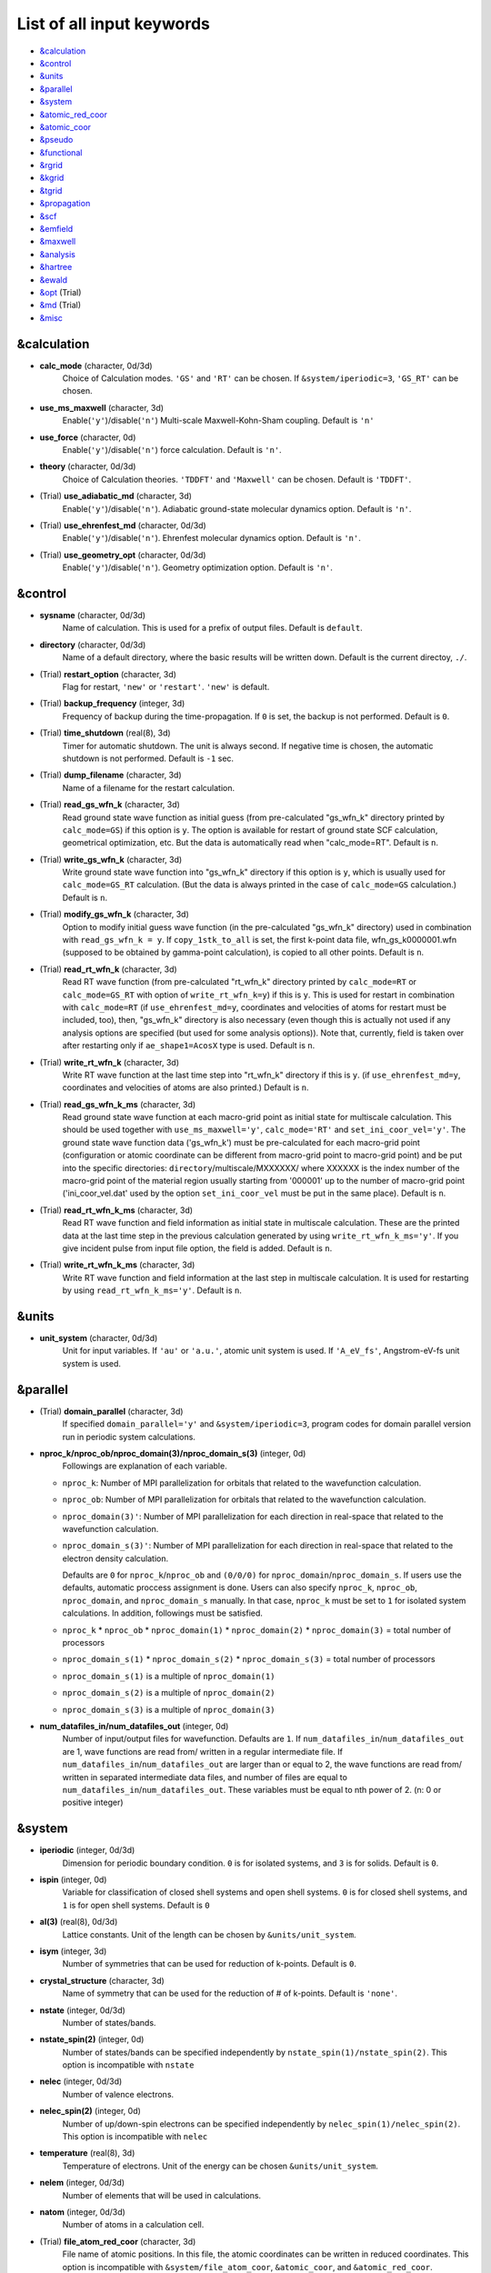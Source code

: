 List of all input keywords
==========================

-  `&calculation`_
-  `&control`_
-  `&units`_
-  `&parallel`_
-  `&system`_
-  `&atomic_red_coor`_
-  `&atomic_coor`_
-  `&pseudo`_
-  `&functional`_
-  `&rgrid`_
-  `&kgrid`_
-  `&tgrid`_
-  `&propagation`_
-  `&scf`_
-  `&emfield`_
-  `&maxwell`_
-  `&analysis`_
-  `&hartree`_
-  `&ewald`_
-  `&opt`_ (Trial)
-  `&md`_  (Trial)
-  `&misc`_

&calculation
------------


- **calc_mode** (character, 0d/3d)
   Choice of Calculation modes. ``'GS'`` and ``'RT'`` can be chosen.
   If ``&system/iperiodic=3``, ``'GS_RT'`` can be chosen.

- **use_ms_maxwell** (character, 3d)
   Enable(``'y'``)/disable(``'n'``) 
   Multi-scale Maxwell-Kohn-Sham coupling. 
   Default is ``'n'`` 

- **use_force** (character, 0d)
   Enable(``'y'``)/disable(``'n'``) 
   force calculation.
   Default is ``'n'``.

- **theory** (character, 0d/3d)
   Choice of Calculation theories.
   ``'TDDFT'`` and ``'Maxwell'`` can be chosen.
   Default is ``'TDDFT'``.

- (Trial) **use_adiabatic_md** (character, 3d)
   Enable(``'y'``)/disable(``'n'``). 
   Adiabatic ground-state molecular dynamics option.
   Default is ``'n'``.

- (Trial) **use_ehrenfest_md** (character, 0d/3d)
   Enable(``'y'``)/disable(``'n'``). 
   Ehrenfest molecular dynamics option.
   Default is ``'n'``.

- (Trial) **use_geometry_opt** (character, 0d/3d)
   Enable(``'y'``)/disable(``'n'``). 
   Geometry optimization option.
   Default is ``'n'``.


&control
--------


- **sysname** (character, 0d/3d)
   Name of calculation. This is used for a prefix of output files.
   Default is ``default``.

- **directory** (character, 0d/3d)
   Name of a default directory, where the basic results will be written down.
   Default is the current directoy, ``./``.

- (Trial) **restart_option** (character, 3d)
   Flag for restart, ``'new'`` or ``'restart'``.
   ``'new'`` is default.

- (Trial) **backup_frequency** (integer, 3d)
   Frequency of backup during the time-propagation. 
   If ``0`` is set, the backup is not performed.
   Default is ``0``.

- (Trial) **time_shutdown** (real(8), 3d)
   Timer for automatic shutdown. The unit is always second.
   If negative time is chosen, the automatic shutdown is not performed.
   Default is ``-1`` sec.

- (Trial) **dump_filename** (character, 3d)
   Name of a filename for the restart calculation.

- (Trial) **read_gs_wfn_k** (character, 3d)
   Read ground state wave function as initial guess (from pre-calculated "gs_wfn_k" directory printed by ``calc_mode=GS``) if this option is ``y``.
   The option is available for restart of ground state SCF calculation, geometrical optimization, etc.
   But the data is automatically read when "calc_mode=RT".
   Default is ``n``.

- (Trial) **write_gs_wfn_k** (character, 3d)
   Write ground state wave function into "gs_wfn_k" directory if this option is ``y``, which is usually used for ``calc_mode=GS_RT`` calculation.
   (But the data is always printed in the case of ``calc_mode=GS`` calculation.)
   Default is ``n``.

- (Trial) **modify_gs_wfn_k** (character, 3d)
   Option to modify initial guess wave function (in the pre-calculated "gs_wfn_k" directory) used in combination with ``read_gs_wfn_k = y``.
   If ``copy_1stk_to_all`` is set, the first k-point data file, wfn_gs_k0000001.wfn (supposed to be obtained by gamma-point calculation), is copied to all other points.
   Default is ``n``.

- (Trial) **read_rt_wfn_k** (character, 3d)
   Read RT wave function (from pre-calculated "rt_wfn_k" directory printed by ``calc_mode=RT`` or ``calc_mode=GS_RT`` with option of ``write_rt_wfn_k=y``) if this is ``y``.
   This is used for restart in combination with ``calc_mode=RT`` (if ``use_ehrenfest_md=y``, coordinates and velocities of atoms for restart must be included, too),
   then, "gs_wfn_k" directory is also necessary (even though this is actually not used if any analysis options are specified (but used for some analysis options)).
   Note that, currently, field is taken over after restarting only if ``ae_shape1=AcosX`` type is used.
   Default is ``n``.

- (Trial) **write_rt_wfn_k** (character, 3d)
   Write RT wave function at the last time step into "rt_wfn_k" directory if this is ``y``.
   (if ``use_ehrenfest_md=y``, coordinates and velocities of atoms are also printed.)
   Default is ``n``.

- (Trial) **read_gs_wfn_k_ms** (character, 3d)
   Read ground state wave function at each macro-grid point as initial state for multiscale calculation.
   This should be used together with ``use_ms_maxwell='y'``, ``calc_mode='RT'`` and ``set_ini_coor_vel='y'``.
   The ground state wave function data ('gs_wfn_k') must be pre-calculated for each macro-grid point (configuration or atomic coordinate can be different from macro-grid point to macro-grid point) and be put into the specific directories: ``directory``/multiscale/MXXXXXX/ where XXXXXX is the index number of the macro-grid point of the material region usually starting from '000001' up to the number of macro-grid point ('ini_coor_vel.dat' used by the option ``set_ini_coor_vel`` must be put in the same place).
   Default is ``n``.

- (Trial) **read_rt_wfn_k_ms** (character, 3d)
   Read RT wave function and field information as initial state in multiscale calculation.
   These are the printed data at the last time step in the previous calculation generated by using ``write_rt_wfn_k_ms='y'``.
   If you give incident pulse from input file option, the field is added.
   Default is ``n``.

- (Trial) **write_rt_wfn_k_ms** (character, 3d)
   Write RT wave function and field information at the last step in multiscale calculation. It is used for restarting by using ``read_rt_wfn_k_ms='y'``. 
   Default is ``n``.


&units
------

- **unit_system** (character, 0d/3d)
   Unit for input variables. 
   If ``'au'`` or ``'a.u.'``, atomic unit system is used. 
   If ``'A_eV_fs'``, Angstrom-eV-fs unit system is used. 


&parallel
---------

- (Trial) **domain_parallel** (character, 3d)
   If specified ``domain_parallel='y'`` and ``&system/iperiodic=3``, program codes for domain parallel version run in periodic system calculations.

- **nproc_k/nproc_ob/nproc_domain(3)/nproc_domain_s(3)** (integer, 0d)
   Followings are explanation of each variable.

  - ``nproc_k``: Number of MPI parallelization for orbitals that related to the wavefunction calculation.
  - ``nproc_ob``: Number of MPI parallelization for orbitals that related to the wavefunction calculation.
  - ``nproc_domain(3)'``: Number of MPI parallelization for each direction in real-space that related to the wavefunction calculation. 
  - ``nproc_domain_s(3)'``: Number of MPI parallelization for each direction in real-space that related to the electron density calculation. 

    Defaults are ``0`` for ``nproc_k``/``nproc_ob`` and ``(0/0/0)`` for ``nproc_domain``/``nproc_domain_s``. If users use the defaults, automatic proccess assignment is done. Users can also specify ``nproc_k``, ``nproc_ob``, ``nproc_domain``, and ``nproc_domain_s`` manually. In that case, ``nproc_k`` must be set to ``1`` for isolated system calculations. In addition, followings must be satisfied.

  - ``nproc_k`` \* ``nproc_ob`` \* ``nproc_domain(1)`` \* ``nproc_domain(2)`` \* ``nproc_domain(3)`` \= total number of processors
  - ``nproc_domain_s(1)`` \* ``nproc_domain_s(2)`` \* ``nproc_domain_s(3)`` \= total number of processors
  - ``nproc_domain_s(1)`` is a multiple of ``nproc_domain(1)``
  - ``nproc_domain_s(2)`` is a multiple of ``nproc_domain(2)``
  - ``nproc_domain_s(3)`` is a multiple of ``nproc_domain(3)``

- **num_datafiles_in/num_datafiles_out** (integer, 0d)
   Number of input/output files for wavefunction.
   Defaults are ``1``. If ``num_datafiles_in``/``num_datafiles_out`` are 1, wave functions are read from/ written in a regular intermediate file. If ``num_datafiles_in``/``num_datafiles_out`` are larger than or equal to 2, the wave functions are read from/ written in separated intermediate data files, and number of files are equal to ``num_datafiles_in``/``num_datafiles_out``. These variables must be equal to nth power of 2. (n: 0 or positive integer)



&system 
-------

- **iperiodic** (integer, 0d/3d)
   Dimension for periodic boundary condition.
   ``0`` is for isolated systems, and 
   ``3`` is for solids.
   Default is ``0``.

- **ispin** (integer, 0d)
   Variable for classification of closed shell systems and open shell systems.
   ``0`` is for closed shell systems, and
   ``1`` is for open shell systems.
   Default is ``0``

- **al(3)** (real(8), 0d/3d)
   Lattice constants. Unit of the length can be chosen by ``&units/unit_system``.

- **isym** (integer, 3d)
   Number of symmetries that can be used for reduction of k-points.
   Default is ``0``.

- **crystal_structure** (character, 3d)
   Name of symmetry that can be used for the reduction of # of k-points.
   Default is ``'none'``.

- **nstate** (integer, 0d/3d)
   Number of states/bands.

- **nstate_spin(2)** (integer, 0d)
   Number of states/bands can be specified independently by ``nstate_spin(1)/nstate_spin(2)``.
   This option is incompatible with ``nstate``

- **nelec** (integer, 0d/3d)
   Number of valence electrons.

- **nelec_spin(2)** (integer, 0d)
   Number of up/down-spin electrons can be specified independently by ``nelec_spin(1)/nelec_spin(2)``.
   This option is incompatible with ``nelec``

- **temperature** (real(8), 3d)
   Temperature of electrons.
   Unit of the energy can be chosen ``&units/unit_system``.

- **nelem** (integer, 0d/3d)
   Number of elements that will be used in calculations.

- **natom** (integer, 0d/3d)
   Number of atoms in a calculation cell.


- (Trial) **file_atom_red_coor** (character, 3d)
   File name of atomic positions. In this file, 
   the atomic coordinates can be written in reduced coordinates.
   This option is incompatible with 
   ``&system/file_atom_coor``,
   ``&atomic_coor``, and 
   ``&atomic_red_coor``.

- (Trial) **file_atom_coor** (character, 0d)
   File name of atomic positions. In this file, 
   the atomic coordinates can be written in Cartesian cooridnates.
   The unit of the length can be chosen by 
   ``&units/unit_system``.
   This option is incompatible with 
   ``&system/file_atom_red_coor``,
   ``&atomic_coor``, and 
   ``&atomic_red_coor``.


&atomic_red_coor
----------------

In ``&atomic_red_coor``, positions of atoms can be written in reduced coordinates
as follows:

|  'Si'	 0.00  0.00  0.00  1
|  'Si'	 0.25  0.25  0.25  1
|  ...

Here, the information of atoms is ordered in row. For example, the first row gives
the information of the first atom. The number of rows must be equal to 
``&system/natom``.
The first coloum can be any caracters and does not affect calculations.
The second, third and fourth columns are reduced coordinates for
the first, second and third directions, respectively. 
The fifth column is a serial number of the atom spieces, which is used in 
``&pseudo``.
This option is incompatible with 
``&system/file_atom_red_coor``,
``&system/file_atom_coor``, and
``&atomic_coor``.


&atomic_coor
------------

In &atomic_coor, positions of atoms can be written in Cartesian coordinates.
The structure is same as &atomic_red_coor.
The unit of the length can be chosen by 
``&units/unit_length``.
This option is incompatible with 
``&system/file_atom_red_coor``,
``&system/file_atom_coor``, and
``&atomic_red_coor``.


&pseudo
-------

Input for psudopotentials. Size of array (:) is equal to ``&system/nelem``.

- **pseudo_file(:)** (character, 0d/3d)
   Name of pseudopotential files.

- **lmax_ps(:)** (integer, 0d/3d)
   Maximum angular momentum of pseudopotential projectors.

- **lloc_ps(:)** (integer, 0d/3d)
   Angular momentum of pseudopotential that will be treated as local.

- **izatom(:)** (integer, 0d/3d)
   Atomic number.

- (Trial) **psmask_option(:)** (character, 0d/3d)
   Enable(``'y'``)/disable(``'n'``) 
   Fourier filtering for pseudopotentials. 
   Default is ``'n'``.

- (Trial) **alpha_mask(:)** (real(8), 0d/3d)
   Parameter for the Fourier filtering for pseudopotential.
   Default is ``'0.8'``.

- (Trial) **gamma_mask(:)** (real(8), 0d/3d)
   Parameter for the Fourier filtering for pseudopotential.
   Default is ``'1.8'``.

- (Trial) **eta_mask(:)** ``Real(8)``); 0d/3d)
   Parameter for the Fourier filtering for pseudopotential.
   Default is ``'15.0'``.


&functional
-----------

- **xc** (character, 0d/3d)
   Exchange-correlation functionals.
   At present version, the functional 'PZ,' 'PZM' and 'TBmBJ' is available for both 0d/3d calculations, and the functionals 'TPSS' and 'VS98' are available for 3d calculations.

  - ``'PZ'``: Perdew-Zunger LDA :Phys. Rev. B 23, 5048 (1981).
  - ``'PZM'``: Perdew-Zunger LDA with modification to improve sooth connection between high density form and low density one. :J. P. Perdew and Alex Zunger, Phys. Rev. B 23, 5048 (1981).
  - ``'TBmBJ'``: Tran-Blaha meta-GGA exchange with Perdew-Wang correlation. :Fabien Tran and Peter Blaha, Phys. Rev. Lett. 102, 226401 (2008). John P. Perdew and Yue Wang, Phys. Rev. B 45, 13244 (1992).
  - ``'TPSS'``: Tao, Perdew, Staroverov and Scuseria meta-GGA exchange correlation. :J. Tao, J. P. Perdew, V. N. Staroverov, and G. E. Scuseria, Phys. Rev. Lett. 91, 146401 (2003).
  - ``'VS98'``:  van Voorhis and Scuseria exchange with Perdew-Wang correlation: T. Van Voorhis and G. E. Scuseria, J. Chem. Phys. 109, 400 (1998).

- **alibxc, alibx, alibc** (character, 0d/3d)
   By specifying ``alibxc``, the functionals prepared in libxc package are available. 
   They can be set indivisually by specifying ``alibx`` and ``alibc``.
   To use libxc libraries, ``--with-libxc`` option must be added in excecuting configure. 
   The available option of the exchange-correlation functionals are listed in the LibXC website. 
   [See http://www.tddft.org/programs/libxc/functionals/]
   
- **cval** (real(8), 3d)
   Mixing parameter in Tran-Blaha meta-GGA exchange potential. If ``cval`` is set to a minus value, the mixing-parameter computed
   by the formula in the original paper [Phys. Rev. Lett. 102, 226401 (2008)].
   Default is ``'1.0'``.

- (Trial) **no_update_func** ``character(1)``; 3d)
   Option not to update functional (or Hamiltonian) in RT calculation, i.e., keep ground state Hamiltonian during time-evolution.
   Default is ``'n'``.


&rgrid
------

- **dl(3)** (real(8), 0d/3d)
   Spacing of real-space grids. Unit of length can be chosen by
   ``&units/unit_system``.
   This valiable cannot be set with 
   ``&rgrid/num_rgrid`` simultaneously.
   If ``&system/iperiodic`` is set to ``3``,
   the actual grid spacing is automatically refined in calculations
   so that the size of the simulation box
   ``&system/al(3)`` becomes divisible by the spacing.

- **num_rgrid(3)** (integer, 3d)
   Number of real-space grids.
   This valiable cannot be set with 
   ``&rgrid/dl`` simultaneously.


&kgrid
------

- **num_kgrid(3)** (integer, 3d)
   Number of k-points (grid points of k-vector) discretizing
   the Brillouin zone.
   Each component must be even.

- **file_kw** (character, 3d)
   Name of a file for flexible k-point sampling.
   This file will be read if ``num_kgrid`` is smaller than 1.


&tgrid
------

- **nt** (integer, 0d/3d)
   Number of total time steps for real-time propagation.

- **dt** (real(8), 0d/3d)
   Time step. Unit of time can be chosen by ``&units/unit_system``.


&propagation
------------

- **propagator** (character, 3d)
   Choice of Propagator.
   ``middlepoint`` is an propagator
   with the Hamiltoinan at midpoint of two-times.
   ``etrs`` is enforced time-reversal symmetry propagator.
   [M.A.L. Marques, A. Castro, G.F. Bertsch, and A. Rubio, Comput. Phys. Commun., 151 60 (2003)].
   Default is ``middlepoint``.

- (Trial) **n_hamil** (integer, 0d)
   Order of Taylor expansion of a propagation operator.
   Default is ``4``.


&scf
----

- **nscf** (integer, 0d/3d)
   Number of maximum scf cycle.

- **amin_routine** (character, 0d)
   Minimization routine for the ground state calculation. 
   ``'cg'``, ``'diis'``, and ``'cg-diis'`` can be chosen.
   Default is ``'cg'``.

- **ncg** (integer, 0d/3d)
   Number of interation of Conjugate-Gradient method for each scf-cycle.
   Default is ``5``.

- **amixing** (character, 0d) 
   Methods for density/potential mixing for scf cycle. ``simple`` and ``broyden`` can be chosen.
   Default is ``broyden``.

- **rmixrate** (real(8), 0d)
   Mixing ratio for simple mixing. Default is ``0.5``.

- **nmemory_mb** (integer, 0d/3d)
   Number of stored densities at previous scf-cycles for 
   the modified-Broyden method. Default is ``8``. 
   If ``&system/iperiodic`` is ``0``, ``nmemory_mb`` must be less than 21.

- **alpha_mb** (real(8), 0d/3d)
   Parameter of the modified-Broyden method.
   Default is ``0.75``.

- (Trial) **fsset_option** (character, 3d)
   Probably, we should remove this function
   since we can replace it with occupaion smoothing with temperature.

- (Trial) **nfsset_start** (integer, 3d)
   Probably, we should remove this function
   since we can replace it with occupaion smoothing with temperature.

- (Trial) **nfsset_every** (integer, 3d)
   Probably, we should remove this function
   since we can replace it with occupaion smoothing with temperature.

- **subspace_diagonalization** (character, 0d)
   Enable(``'y'``)/disable(``'n'``) 
   subspace diagonalization during scf cycle.

- **convergence** (character, 0d/3d)
   Choice of quantity that is used for convergence check in a scf calculation. 
   Default is ``'rho_dne'``. 

  - ``'rho_dne'``: Convergence is checked by sum_ix|rho(ix,iter)-rho(ix,iter-1)|dx/N, where iter is an iteration number of the scf calculation and N is ``&system/nelec``, the number of the valence electrons.

   For isolated systems, the followings can also be chosen.

  - ``'norm_rho'``: Convergence is checked by the square of the norm of difference of density, ||rho_iter(ix)-rho_iter-1(ix)||\ :sup:`2`\=sum_ix|rho(ix,iter)-rho(ix,iter-1)|\ :sup:`2`\. 
  - ``'norm_rho_dng'``: Convergence is checked by ||rho_iter(ix)-rho_iter-1(ix)||\ :sup:`2`\/(number of grids). "dng" means "devided by number of grids".
  - ``'norm_pot'``: Convergence is checked by ||Vlocal_iter(ix)-Vlocal_iter-1(ix)||\ :sup:`2`\, where Vlocal is Vh + Vxc + Vps_local.
  - ``'pot_dng'``: Convergence is checked by ||Vlocal_iter(ix)-Vlocal_iter-1(ix)||\ :sup:`2`\/(number of grids).


- **threshold** (real(8), 0d/3d)
   Threshold for convergence check that is used when ``'rho_dne'`` is specified.
   Default is ``1d-17``. 

- **threshold_norm_rho** (real(8), 0d)
   Threshold for convergence check that is used when either ``'norm_rho'`` or ``'norm_rho_dng'`` is specified. ``threshold_norm_rho`` must be set when either ``'norm_rho'`` or ``'norm_rho_dng'`` is specified.
   Default is ``-1d0`` a.u. (1 a.u.= 45.54 A\ :sup:`-6`\)


- **threshold_norm_pot** (real(8), 0d)
   Threshold for convergence check that is used when either ``'norm_pot'`` or ``'norm_pot_dng'`` is specified. ``threshold_norm_pot`` must be set when either ``'norm_pot'`` or ``'norm_pot_dng'`` is specified.
   Default is ``-1d0`` a.u. (1 a.u.= 33.72x10\ :sup:`4`\ A\ :sup:`-6`\eV\ :sup:`2`\)

- **omp_loop** (character, 3d)
   Loop for OpenMP parallelization in the ground state SCF if periodic boundary system is used. 

  - ``k``: parallelization for k-point loop (Default).
  - ``b``: parallelization mainly for band orbital loop (sometimes space grid loop too). This works efficiently if the number of k-point treated in each node is small (e.x. the case of single k-point for each node)


- (Trial) **skip_gsortho** (character, 3d)
   Flag to skip Gram-Schmidt orthogonalization in CG loop if periodic boundary system is used. If this is skipped the more iteration number is necessary to get convergence but each iteration step gets faster. If ``omp_loop=b``, this flag is always applied.
   Default is ``n``

- (Trial) **ngeometry_opt** (integer, 0d)
   Number of iteration of geometry optimization.


&emfield
--------

- **trans_longi** (character, 3d)
   Geometry of solid-state calculations.
   Transverse ``'tr'`` and longitudinal ``'lo'`` can be chosen.
   Default is ``'tr'``.

- **ae_shape1/ae_shape2** (character, 0d/3d)
   Shape of the first/second pulse.

  - ``'impulse'``: Impulsive fields.
  - ``'Acos2'``: Envelope of cos\ :sup:`2`\ for a vector potential.
  - ``'Ecos2'``: Envelope of cos\ :sup:`2`\ for a scalar potential.

    If ``&system/iperiodic`` is ``3``, following can be also chosen,

  - ``'Acos3'``, ``'Acos4'``, ``'Acos6'``, and ``'Acos8'``: Envelopes of cos\ :sup:`3`\,cos\ :sup:`4`\, cos\ :sup:`6`\, and cos\ :sup:`8`\ for vector potentials.
  - (Trial) ``'Esin2sin'``, ``'Asin2cos'``, ``'Asin2cw'``, ``'input'``, and ``'none'`` can be also chosen.


- **e_impulse** (real(8), 0d/3d)
   Momentum of impulsive perturbation.
   This valiable has the dimention of momentum, energy*time/length.
   Default value is ``1d-2`` a.u.

- **amplitude1/amplitude2** (real(8), 0d/3d)
   Maximum amplitude of electric fields for the first/second pulse.
   This valiable has the dimension of electric field, energy/(length*charge).
   This valiable cannot be set with ``&emfield/rlaser_int_wcm2_1`` (``rlaser_int_wcm2_2``) simultaneously.

- **rlaser_int_wcm2_1/rlaser_int_wcm2_2** (real(8), 0d/3d)
   Peak laser intensity (W/cm\ :sup:`2`\) of the first/second pulse.
   This valiable cannot be set with ``&emfield/amplitude1`` (``amplitude2``) simultaneously.

- **pulse_tw1/pulse_tw2** (real(8), 0d/3d)
   Duration of the first/second pulse. Unit of time can be chosend 
   by ``&units/unit_time``.

- **omega1/omega2** (real(8), 0d/3d)
   Mean photon energy (average frequency multiplied by the Planck constant) of the first/second pulse. Unit of energy can be chosend 
   by ``&units/unit_energy``.

- **epdir_re1(3)/epdir_re2(3)** (real(8), 0d/3d)
   Real part of polarization vector for the first/second pulse.

- **epdir_im1(3)/epdir_im2(3)** (real(8), 0d/3d)
   Imaginary part of polarization vector for the first/second pulse.

- **phi_cep1/phi_cep2** (real(8), 0d/3d)
   Carrier emvelope phase of the first/second pulse.
   Default is ``0d0/0d0``.

- **t1_delay** (real(8), 3d)
   Time-delay of the first pulse.
   Unit of time can be chosen by ``&units/unit_time``.
   (this is not available for multiscale option).
  Default is ``0d0``.

- **t1_t2** (real(8), 0d/3d)
   Time-delay between the first and the second pulses.
   Unit of time can be chosen by ``&units/unit_time``.

- **quadrupole** (character, 0d)
   Quadrupole potential can be employed if ``quadrupole`` is set to ``'y'``.
   Default is ``'n'``.

- **quadrupole_pot** (character, 0d)
   Form of a quadrupole potential.


- (Trial) **alocal_laser** (character, 0d)
   The pulse is applied to a specific domain.
   Default is ``'n'``.

- (Trial) **rlaserbound_sta(3)/rlaserbound_end(3)** (real(8), 0d)
   The edge of the domain where the pulse is applied.
   These parameters are effective only when ``alocal_laser`` is ``'y'``.
   Default is ``-1d7/1d7`` in atomic unit.
   Unit of length can be chosen by ``&units/unit_length``.

- **nump** (integer, 0d)
   Number of radiation sources for optical near fields.
   Maximum number is ``2``.

- **vecp(3,2)** (real(8), 0d)
   Dipole vectors of the radiation sources for the optical near fields.
   Unit of length can be chosen by ``&units/unit_length``.

- **coop(3,2)** (real(8), 0d)
   Central coordinates of the dipole vectors of the radiation sources.
   Unit of length can be chosen by ``&units/unit_length``.

- **radp_diele** (real(8), 0d)
   Radii of dielectric spheres for the radiation sources.
   Unit of length can be chosen by ``&units/unit_length``.


&multiscale
-----------

- (Trial) **fdtddim** (character, 3d)
   Dimension of FDTD calculation for multi-scale Maxwell-Kohn-Sham method.
   Default value is ``'1D'``. 

- (Trial) **twod_shape** (character, 3d)
   Boundary condision of the second dimension for FDTD calculation with 
   multi-scale Maxwell-Kohn-Sham method.
   Default value is ``'periodic'``.

- **nx_m** (integer, 3d)
   Number of macroscopic grid points inside materials for x-direction.

- (Trial) **ny_m/nz_m** (integer, 3d)
   Number of macroscopic grid points inside materials for (y/z)-direction.

- **hx_m** (real(8), 3d)
   Spacing of macroscopic grid points inside materials for (x)-direction.
   Unit of length can be chosen by ``&units/unit_length``.

- (Trial) **hy_m/hz_m** (real(8), 3d)
   Spacing of macroscopic grid points inside materials for (y/z)-direction.
   Unit of length can be chosen by ``&units/unit_length``.

- **nxvacl_m/nxvacr_m** (integer, 3d)
   Number of macroscopic grid points for vacumm region.
   ``nxvacl_m`` gives the number for negative x-direction in front of material,
   while ``nxvacr_m`` gives the number for positive x-direction behind the material.

- (Trial) **nx_origin_m/ny_origin_m/nz_origin_m** (integer, 3d)
   Origin coordinat of the grid points.
   Default value is ``'1'``.

- (Trial) **set_ini_coor_vel** (character, 3d)
   Set initial atomic coordinates and velocities for each macro-grid point. This must be given with specific directories and files: 
   Prepare ``directory``/multiscale/MXXXXXX/ini_coor_vel.dat, where 'XXXXXX' is the index number of the macro-grid point of the material region usually starting from '000001' up to the number of macro-grid point. The format of the file 'ini_coor_vel.dat' is just Rx, Ry, Rz, Vx, Vy, Vz (with space separation) for each atom (i.e. for each line), where the unit of the coordinates, Rx, Ry, Rz, is angstrom or a.u. speficied by ``unit_system`` but that of velocities is always a.u.. This option should be used together with ``read_gs_wfn_k_ms`` which is the option to read the ground state wave function for each macro-grid point. 
   Default value is ``'n'``.

- (Trial) **nmacro_write_group** (integer, 3d)
   If the number of macroscopic grids are very large, computers can be unstable by writing all information of all macroscopic grid points at the same time. To avoid that, the writings are divided by specifying this option. Writings will be done by each ``nmacro_write_group`` macroscopic grid points. (this number must be aliquot part of the total number of macroscopic grid points)
   Default value is ``'-1'``.

- (Trial) **file_macropoint** (character, 3d)
   If file name is specified in the option, the coordinates of the macropoints are set from the file.
   Default value is ``''``.

&maxwell
--------
- **al_em(3)** (real(8), 0d)
   Size of simulation box in electromagnetic analysis. Unit of the length can be chosen by ``&units/unit_system``.

- **dl_em(3)** (real(8), 0d)
   Spacing of real-space grids in electromagnetic analysis. Unit of length can be chosen by ``&units/unit_system``.

- **dt_em(3)** (real(8), 0d)
   Time step in electromagnetic analysis. Unit of time can be chosen by ``&units/unit_system``.

- **nt_em** (integer, 0d)
   Number of total time steps for real-time propagation in electromagnetic analysis.

- **shape_file** (character, 0d)
   Name of shape files in electromagnetic analysis. The shape files can be generated by using SALMON utilities (https://salmon-tddft.jp/utilities.html).

- **imedia_num** (integer, 0d)
   Number of media in electromagnetic analysis. Default is ``0``.

- **type_media(:)** (character, 0d)
   Type of media in electromagnetic analysis. ``'vacuum'``, ``'constant media'``, ``'pec'``, and ``'drude'`` can be chosen. Default is ``'vacuum'``.

- **epsilon(:)** (real(8), 0d)
   Relative permittivity of the media in electromagnetic analysis. Default is ``1d0``.

- **rmu(:)** (real(8), 0d)
   Relative permeability of the media in electromagnetic analysis. Default is ``1d0``.

- **sigma(:)** (real(8), 0d)
   Conductivity of the media in electromagnetic analysis. Default is ``0d0``.

- **omega_p_d(:)** (real(8), 0d)
   Plasma frequency of the media for the case of type_media = drude in electromagnetic analysis. Default is ``0d0``.

- **gamma_d(:)** (real(8), 0d)
   Collision frequency of the media for the case of type_media = drude in electromagnetic analysis. Default is ``0d0``.

- **wave_input** (character, 0d)
   If ``'source'``, the incident pulse in electromagnetic analysis is generated by the incident current source. Default is ``'none'``.

- **ek_dir1(3)/ek_dir2(3)** (real(8), 0d)
   Propagation direction of the first/second pulse.

- **source_loc1(3)/source_loc2(3)** (real(8), 0d)
   Location of the incident current source of the first/second pulse.

- **iobs_num_em** (integer, 0d)
   Number of observation point in electromagnetic analysis. Default is ``0``. From the obtained results, figure and animation files can be generated by using SALMON utilities (https://salmon-tddft.jp/utilities.html).

- **iobs_samp_em** (integer, 0d)
   Sampling time-step of the observation in electromagnetic analysis. Default is ``1``.

- **obs_loc_em(:,3)** (integer, 0d)
   Location of the observation point in electromagnetic analysis.

&analysis
---------

- **projection_option** (character, 3d)
   Methods of projection.
   
  - ``'no'``: no projection.
  - ``'gs'``: projection to eigenstates of ground-state Hamiltonian.
  - ``'rt'``: projection to eigenstates of instantaneous Hamiltonian.
  

- (Trial) **projection_decomp** (character, 3d)
   If ``'atom'`` combined with ``projection_option='gs'``, 
   the number of excited electron is decomposed into each atom 
   (this is printed in ``SYSname``\_nex_atom.data).
   Default is ``'n'``.

- **out_projection_step** (integer, 3d)
   Interval time step of projection analysis 
   if ``projection_option`` is not ``'no'``.
   Default is ``100``.

- **nenergy** (integer, 0d/3d)
   Number of energy grids for frequency-domain analysis.
   This parameter is required when `'impulse'` is choosen in `&emfield/ae_shape1|2`.

- **de** (real(8), 0d/3d)
   Energy spacing for analysis.
   Unit of energy can be chosen by ``&units/unit_energy``
   This parameter is required when `'impulse'` is choosen in `&emfield/ae_shape1|2`.

- **out_psi** (character, 0d/3d)
   If ``'y'``, wavefunctions are output.
   For periodic system (``iperiodic=3``), it works only for ground state calculation. The converged wave functions of all orbitals with all k-points are printed in gs_wfn_cube or gs_wfn_vtk directory. The format is speficied by ``format3d``. 
   Default is ``'n'``.

- **out_dos** (character, 0d/3d)
   If ``'y'``, density of state is output.
   Default is ``'n'``.

- **out_dos_start** (real(8), 0d/3d)
   Lower bound (energy) of the density of state spectra.
   If this value is lower than a specific value near the lowest energy level, 
   this value is overwritten by that value. 
   Default value is ``-1.d10`` eV.

- **out_dos_end** (real(8), 0d/3d)
   Upper bound (energy) of the density of state spectra.
   If this value is higher than a specific value near the highest energy level, 
   this value is overwritten by that value. 
   Default value is ``1.d10`` eV.

- **iout_dos_nenergy** (integer, 0d/3d)
   Number of  energy points sampled in the density of state spectra.
   Default is ``601``.

- **out_dos_smearing** (real(8), 0d/3d)
   Smearing width used in the density of state spectra..
   Default is ``0.1`` eV.

- **out_dos_method** (character, 0d/3d)
   Choise of smearing method for the density of state spectra..
   ``gaussian`` and ``lorentzian`` function are available.
   Default is ``gaussian``.

- **out_dos_fshift** (character, 0d/3d)
   If ``'y'``, the electron energy is shifted to fix the Fermi energy as zero point.
   For ``&system/iperiodic`` is ``0``, `` out_dos_fshift`` is not used 
   if ``&system/nstate`` is equal to ``&system/nelec``/2.
   Default is ``'n'``.

- **out_pdos** (character, 0d)
   If ``'y'``, projected density of state is output.
   Default is ``'n'``.

- **out_dns** (character, 0d/3d)
   If ``'y'``, the spatial electron density distribution at the ground state is output.
   Default is ``'n'``.

- **out_dns_rt/out_dns_rt_step** ``Character/Integer``; 0d/3d)
   If ``'y'``,  the spatiotemporal electron density distribution during real-time time-propagation is output
   every ``outdns_rt_step`` time steps.
   Default is ``'n'``.

- (Trial) **out_dns_trans/out_dns_trans_energy** ``Character/Real(8)``; 3d)
   If ``'y'``, transition in different density from the ground state at specified field frequency omega(given by ``out_dns_trans_energy``) is calculated by drho(r,omega)=FT(rho(r,t)-rho_gs(r))/T.
   Default is ``'n'/1.55eV``.

- **out_elf** (character, 0d)
   If ``'y'``, electron localization function is output.
   Default is ``'n'``.

- **out_elf_rt/out_elf_rt_step** ``Character/Integer``; 0d)
   If ``'y'``, electron localization function 
   during real-time time-propagation is output
   every ``out_elf_rt_step`` time steps.
   Default is ``'n'``.

- **out_estatic_rt/out_estatic_rt_step** ``Character/Integer``; 0d)
   If ``'y'``, static electric field
   during real-time time-propagation is output
   every ``out_estatic_rt_step`` time steps.
   Default is ``'n'``.

- (Trial) **out_rvf_rt/out_rvf_rt_step** ``Character/Integer``; 3d)
   If ``'y'``, coordinates[A], velocities[au], forces[au] on atoms
   during real-time time-propagation are printed in ``SYSname``\_trj.xyz
   every ``out_rvf_rt_step`` time steps.
   If ``use_ehrenfest_md='y'``, 
   the printing option is automatically turned on.
   Defaults are ``'n'/10``.

- (Trial) **out_tm** (character, 3d)
   If ``'y'``, transition moments between occupied and virtual orbitals are printed into ``SYSname``\_tm.data after the ground state calculation.
   Defaults are ``'n'``.

- **format3d** (character, 0d/3d)
   File format for three-dimensional volumetric data.
   ``'avs'``, ``'cube'``, and ``'vtk'`` can be chosen.
   Default is ``'cube'``.

- **numfiles_out_3d** (integer, 0d)
   Number of separated files for three dimensional data.
   Effective only when ``format3d`` is ``'avs'``.
   ``numfiles_out_3d`` must be less than or equal to number of processes.
   Default is ``1``.

- (Trial) **timer_process** (character, 0d)
   Basically, elapsed times are written in the output file. 
   But if ``timer_process`` is ``'y'``, 
   files of elapsed times for every process are also generated. 
   This variable is effective only for the real-time caululation.
   Default is ``'n'``.


&hartree
--------

- **meo** (integer, 0d)
   A variable to determine how to put multipoles in the Hartree potential calculation. Default is ``3``.

  - ``1``: A single pole is put at the center.
  - ``2``: Multipoles are put at the center of atoms.
  - ``3``: Multipoles are put at the center of mass of electrons in prepared cuboids.

- **num_pole_xyz(3)** (integer, 0d)
   Number of multipoles when ``meo`` is ``3``. Default is ``0,0,0``. When default is set, number of multipoles is calculated automatically.


&ewald
------

- **newald** (integer, 3d)
   Parameter for Ewald method. 
   Short-range part of Ewald sum is calculated within ``newald`` th
   nearlist neighbor cells.
   Default is ``4``.

- **aewald** (real(8), 3d)
   Range separation parameter for Ewald method. 
   Default is ``0.5``.



&opt  (Trial)
-------------

- (Trial) **cg_alpha_up** (real(8), 3d)
   Parameter for up-rate of step length in line search in conjugated gradient method.
   Default is ``1.3``.

- (Trial) **cg_alpha_down** (real(8), 3d)
   Parameter for down-rate of step length in line search in conjugated gradient method.
   Default is ``0.5``.

- (Trial) **cg_alpha_ini** (real(8), 3d)
   Parameter for initial step length in line search in conjugated gradient method. (currently not available)
   Default is ``0.8``.

- (Trial) **convrg_scf_ene** (real(8), 3d)
   Convergence threshold of ground state SCF calculation in energy difference at each optimization step. If negative number no threshold (SCF loop is up to ``Nscf``). The other SCF thresholds such as ``threshold`` in ``&scf`` are also applied (if you do not want to use it, set very small number). 
   Default is ``-1.0``.


- (Trial) **convrg_scf_force** (real(8), 3d)
   Convergence threshold of ground state SCF calculation in force (average over atoms) difference. If negative number no threshold (SCF loop is up to ``Nscf``). The other SCF thresholds such as ``threshold`` in ``&scf`` are also applied (if you do not want to use it, set very small number). 
   Default is ``-1.0``.

- (Trial) **convrg_opt_fmax** (real(8), 3d)
   Convergence threshold of optimization in maximum force.
   Default is ``1d-3``.

- (Trial) **convrg_opt_ene** (real(8), 3d)
   Convergence threshold of optimization in energy difference. (currently not available)
   Default is ``1d-6``.


&md (Trial)
-----------
- (Trial) **ensemble** (character, 3d)
   Ensemble in MD option: "NVE" or "NVT".
   Default is ``"NVE"``.

- (Trial) **thermostat** (character, 3d)
   Thermostat in "NVT" option: (currently only ``nose-hoover``).
   Default is ``"nose-hoover"``.

- (Trial) **step_velocity_scaling** (integer, 3d)
   Time step interval for velocity-scaling. Velocity-scaling is applied if this is set to positive.
   Default is ``-1``.

- (Trial) **step_update_ps/step_update_ps2** ``Integer/Integer``; 3d)
   Time step interval for updating pseudopotential (Larger number makes calculation time reduce greatly, but gets inaccurate) in case of ``use_ehrenfest_md=y``. ``step_update_ps`` is for full update and ``step_update_ps2`` is for update without changing grid points array.
   Default is ``10/1``.

- (Trial) **temperature0_ion** (real(8), 3d)
   Setting temperature [K] for NVT ensemble, velocity scaling and generating initial velocities.
   Default is ``298.15``.

- (Trial) **set_ini_velocity** (character, 3d)
   Initial velocities are set.
   Default is ``n``.

  - ``y``: Generate initial velocity with Maxwell-Bortzman distribution.
  - ``r``: Read initial velocity from file specified by keyword of ``file_ini_velocity``. This is, for example, used for restarting MD from the previous run. The last atomic coordinates and velocities are printed in ``SYSname``\_trj.xyz. (atomic coordinate also should be copied from the previous output and put in the next input file for restart)

    
- (Trial) **file_ini_velocity** (character, 3d)
   File name for initial velocities. This is read when ``set_ini_velocity`` is ``'r'``. The format is simply vx(iatom) vy(iatom) vz(iatom) in each line. The order of atoms must be the same as the given coordinates in the main input file. In case of using nose-hoover thermostat, a thermostat variable should be put at the last line (all atomic unit). 
   Default is ``none``.

- (Trial) **file_set_shake** (character, 3d)
   Setting file for SHAKE method in ground-state MD is read. (now not supported yet).
   Default is ``none``.

- (Trial) **thermostat_tau** (real(8), 3d)
   Parameter in Nose-Hoover method: controlling time constant for temperature.
   Default is ``41.34[au] or 1.0[fs]``.

- (Trial) **stop_system_momt** (character, 3d)
   Center of mass is stopped every time step.
   Default is ``n``.


&misc
-----

- **fourier** (character)
   Method of Fourier transformation.  ``'ft'``,  ``'FT'``, ``'ffte'`` or ``'FFTE'`` can be chosen.
   Default is ``'ft'``.
   This variable is effective only when ``domain_parallel='y'`` and ``&system/iperiodic=3``.




**Following variables are moved from the isolated part. Some of them may be added to common input, be combined to it, and be removed.**


&group_fundamental
------------------

- (Trial) **iditerybcg** (integer, 0d)
   Iterations for which ybcg is calculated if ``&scf/amin_routine`` is ``'cg-diis'``.
   Default is ``20``.

- (Trial) **iditer_nosubspace_diag** (integer, 0d)
   Iterations for which subspace diagonalization is not done if ``&scf/subspace_diagonalization`` is ``'y'``.
   Default is ``10``.

- (Trial) **ntmg** (integer, 0d)
   Number of multigrid calculation for gs. At the moment, there is a malfunction in this variable, and recovery is needed.
   Default is ``1``.

- (Trial) **idisnum(2)** (integer, 0d)
   Label numbers for two atoms which are measured the distance. 
   Default is ``(/1,2/)``.

- (Trial) **iwrite_projection** (integer, 0d)
   A variable for projection. 
   Default is ``0``.

- (Trial) **itwproj** (integer, 0d)
   The projection is calculated every ``itwproj`` time steps. 
   Default is ``-1``.

- (Trial) **iwrite_projnum** (integer, 0d)
   There is a malfunction in this variable.

- (Trial) **itcalc_ene** (integer, 0d)
   Total energy is calculated every ``itcalc_ene`` time steps. There may be a malfunction in this variable.
   Default is ``1``.


&group_parallel (Trial)
-----------------------

- (Trial) **isequential** (integer, 0d)
   A variable to determine the way of assignment of processes.
   Default is ``2``.

- (Trial) **imesh_s_all** (integer, 0d)
   A variable to determine how to use processes if total number of processes 
   and number of processes for Hartree/Exc calculation differ. 
   There may be a malfunction in this variable.
   Default is ``1``.

- (Trial) **iflag_comm_rho** (integer, 0d)
   This variable may be removed. 


&group_hartree (Trial)
----------------------

- (Trial) **hconv** (real(8), 0d)
   A convergence value for the Hartree-cg calculation. 
   The convergence is checked by ||tVh(i)-tVh(i-1)||\ :sup:`2`\/(number of grids).
   Default is ``1d-15`` a.u. (= 1.10d-13 A\ :sup:`3`\eV\ :sup:`2`\)

- (Trial) **lmax_meo** (integer, 0d)
   A maximum angular momentum for multipole expansion in the Hartree-cg calculation. 
   Default is ``4``.



&group_file (Trial)
-------------------

- (Trial) **ic** (integer, 0d)
   A variable to check whether reentrance is done or not in the ground state calculation. 
   Default is ``0``.

- (Trial) **oc** (integer, 0d)
   A variable to check whether intermediate files are generated in the ground state calculation. 
   Default is ``1``.

- (Trial) **ic_rt** (integer, 0d)
   A variable to check whether reentrance is done or not in the time propagation calculation. 
   Default is ``0``.

- (Trial) **oc_rt** (integer, 0d)
   A variable to check whether intermediate files are generated in the time propagation calculation. 
   Default is ``0``.


&group_others (Trial)
---------------------

- (Trial) **iparaway_ob** (integer, 0d)
   A variable to determine the way of division for orbitals. 
   ``1`` is block division, and ``2`` is cyclic division.
   Default is ``2``.

- (Trial) **iscf_order** (integer, 0d)
   A variable to determine the order of the calculation for the ground state one. 
   Default is ``1``.

- (Trial) **iswitch_orbital_mesh** (integer, 0d)
   A variable to apply descending order for orbitals in the ground state calculation.
   Default is ``0``.

- (Trial) **iflag_psicube** (integer, 0d)
   A variable to generate cube files for wave functions. This variable will be removed.

- (Trial) **lambda1_diis/lambda2_diis** (real(8), 0d)
   Parameters for the diis calculation.
   Default is ``0.5/0.3``.

- (Trial) **file_ini** (character, 0d)
   A input file to align wavefunctions. 
   Default is ``'file_ini'``.

- (Trial) **num_projection** ``Interger``; 0d)
   Number of orbitals for projections.
   Default is ``1``.

- (Trial) **iwrite_projection_ob(200)** ``Interger``; 0d)
   Orbital number to be written as projections.
   Default is ``(1/2/3/.../200)``.

- (Trial) **iwrite_projection_k(200)** ``Interger``; 0d)
   This variable will be removed.

- (Trial) **filename_pot** (character, 0d)
   Name of file to be written local potentials. 
   Default is ``'pot'``.

- (Trial) **iwrite_external** (integer, 0d)
   A variable to generate file to be written local potentials. 
   Default is ``0``.

- (Trial) **iflag_dip2** (integer, 0d)
   A variable to determine whether dipole moments are calculated in divided area. 
   Default is ``0``.

- (Trial) **iflag_intelectron** (integer, 0d)
   A variable related to the quadrupole caluclation.
   Default is ``0``.

- (Trial) **num_dip2** (integer, 0d)
   Number of area where dipole moments are calculated.
   Default is ``1``.

- (Trial) **dip2boundary(100)** (real(8), 0d)
   Boundary position of area where dipole moments are calculated.
   Default is ``0`` a.u.

- (Trial) **dip2center(100)** (real(8), 0d)
   Origin in the dipole moment calculation. 
   Default is ``0`` a.u.

- (Trial) **iflag_fourier_omega** ``integer``; 0d)
   A variable to determine whether Fourier transformation of 3d data for difference of density is calclated. 
   Default is ``0``.

- (Trial) **num_fourier_omega** (integer, 0d)
   Number of energies for which the Fourier transformation is calclated. 
   Default is ``1``.

- (Trial) **fourier_omega(200)** (real(8), 0d)
   Energies for which the Fourier transformation is calclated. 
   Default is ``0`` a.u.

- (Trial) **itotntime2** (integer, 0d)
   Number of time steps in the reentrance for real-time calculation.
   There may be a malfunction in this variable.
   Default is ``0``.

- (Trial) **iwdenoption** (integer, 0d)
   A variable to determine whether 3d output is generated in real-time calculation. 
   This variable will be removed.

- (Trial) **iwdenstep** (integer, 0d)
   3d output is generated every ``iwdenstep`` time steps.
   This variable will be removed.

- (Trial) **iflag_estatic** (integer, 0d)
   A variable to determine whether 3d output for the static electric field is generated in real-time calculation. 
   This variable will be removed.


   
.. _&calculation: #calculation
.. _&control: #control
.. _&units: #units
.. _&parallel: #parallel
.. _&system: #system
.. _&atomic_red_coor: #atomic_red_coor
.. _&atomic_coor: #atomic_coor
.. _&pseudo: #pseudo
.. _&functional: #functional
.. _&rgrid: #rgrid
.. _&kgrid: #kgrid
.. _&tgrid: #tgrid
.. _&propagation: #propagation
.. _&scf: #scf
.. _&emfield: #emfield
.. _&analysis: #analysis
.. _&hartree: #hartree
.. _&ewald: #ewald
.. _&opt: #opt
.. _&md: #md
.. _&misc: #misc

